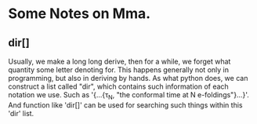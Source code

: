 * Some Notes on Mma.

** dir[]
   Usually, we make a long long derive, then for a while, we forget what quantity some letter
   denoting for. This happens generally not only in programming, but also in deriving by hands.
   As what python does, we can construct a list called "dir", which contains such information of
   each notation we use. Such as '{...{\tau_N, "the conformal time at N e-foldings"}...}'. And
   function like 'dir[]' can be used for searching such things within this 'dir' list.
